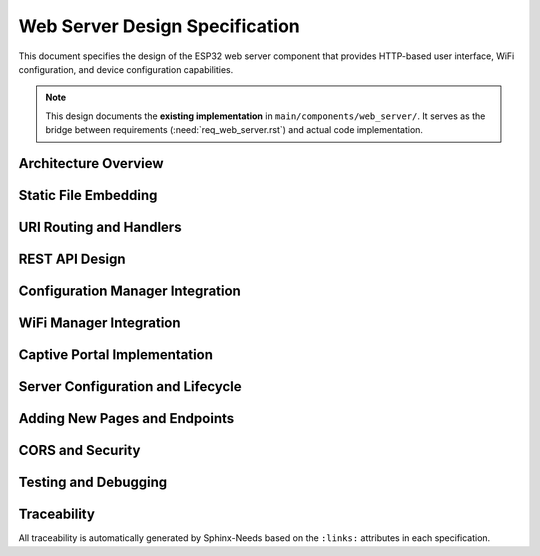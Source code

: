 Web Server Design Specification
================================

This document specifies the design of the ESP32 web server component that provides HTTP-based user interface, WiFi configuration, and device configuration capabilities.

.. note::
   This design documents the **existing implementation** in ``main/components/web_server/``. It serves as the bridge between requirements (:need:`req_web_server.rst`) and actual code implementation.


Architecture Overview
---------------------

.. spec:: Web Server Architecture
   :id: SPEC_WEB_ARCH_1
   :links: REQ_WEB_1, REQ_WEB_2, REQ_WEB_3, REQ_WEB_CONF_1
   :status: approved
   :tags: web, architecture

   **Overview:**
   The web server component provides a layered HTTP server architecture based on ESP-IDF's ``esp_http_server`` library. It serves three main pages (dashboard, WiFi setup, settings) plus REST API endpoints.

   **Architecture Layers:**

   1. **ESP-IDF HTTP Server Layer**:
      - ``httpd_start()`` with custom config (port, max connections, LRU purge)
      - Event-driven non-blocking connection handling
      - URI handler registration system

   2. **Static Content Layer**:
      - HTML/CSS/JS files embedded in flash using ``EMBED_FILES``
      - Binary symbols generated at build time (``_binary_xxx_start/end``)
      - MIME type detection based on file extension
      - Cache control headers (no-cache for development)

   3. **REST API Layer**:
      - WiFi management endpoints (``/scan``, ``/connect``, ``/status``, ``/reset``)
      - Configuration endpoints (``/api/config``, ``/api/config/reset``)
      - System health endpoint (``/api/system/health``)
      - JSON request/response using cJSON library

   4. **Integration Layer**:
      - Calls to ``wifi_manager`` component for WiFi operations
      - Calls to ``config_manager`` component for configuration access
      - Error code mapping from ESP-IDF to HTTP status codes

   **Component Dependencies:**
   
   - ``wifi_manager``: WiFi connection state, credentials, scanning
   - ``config_manager``: Configuration read/write, factory reset
   - ``esp_http_server``: HTTP protocol handling
   - ``cJSON``: JSON serialization/deserialization
   - ``cert_handler``: HTTPS support (future)

   **Data Flow Example (Configuration Update):**

   ::

      Browser POST /api/config
        ↓
      config_set_handler() in web_server.c
        ↓
      Parse JSON request (cJSON)
        ↓
      config_set_string()/config_set_uint16() calls
        ↓
      NVS write via config_manager
        ↓
      Schedule device restart (3s timer)
        ↓
      Return HTTP 200 with JSON response


Static File Embedding
----------------------

.. spec:: Static File Embedding Strategy
   :id: SPEC_WEB_STATIC_1
   :links: REQ_WEB_1, REQ_WEB_2, REQ_WEB_3, REQ_WEB_NF_1
   :status: approved
   :tags: web, build, embedding

   **Problem:**
   ESP32 has no filesystem by default. HTML/CSS/JS files must be embedded in firmware flash.

   **Solution:**
   Use ESP-IDF's ``EMBED_FILES`` CMake directive to convert static files into binary symbols at build time.

   **CMakeLists.txt Configuration:**

   .. code-block:: cmake

      idf_component_register(
          SRCS "web_server.c" "wifi_manager.c"
          INCLUDE_DIRS "."
          EMBED_FILES 
              "www/index.html"
              "www/wifi-setup.html" 
              "www/settings.html"
              "www/favicon.svg"
              "www/css/style.css"
              "www/js/app.js"
          REQUIRES 
              config_manager
              esp_wifi 
              esp_http_server 
              json
      )

   **Generated Binary Symbols:**

   For each file ``path/to/file.ext``, CMake generates:

   - ``_binary_file_ext_start``: Pointer to start of file data
   - ``_binary_file_ext_end``: Pointer to end of file data

   **C Code Access:**

   .. code-block:: c

      extern const uint8_t index_html_start[] asm("_binary_index_html_start");
      extern const uint8_t index_html_end[] asm("_binary_index_html_end");

      size_t size = index_html_end - index_html_start;
      httpd_resp_send(req, (const char*)index_html_start, size);

   **File Lookup Function:**

   The ``get_embedded_file()`` function maps URI paths to embedded file symbols:

   .. code-block:: c

      static esp_err_t get_embedded_file(const char *filename, 
                                         const uint8_t **data, 
                                         size_t *size)
      {
          // Strip query parameters (?v=2 for cache busting)
          char clean_filename[128];
          strncpy(clean_filename, filename, sizeof(clean_filename) - 1);
          char *query = strchr(clean_filename, '?');
          if (query != NULL) *query = '\0';

          if (strcmp(clean_filename, "/index.html") == 0) {
              *data = index_html_start;
              *size = index_html_end - index_html_start;
          }
          // ... more file mappings ...
          else {
              return ESP_ERR_NOT_FOUND;
          }
          return ESP_OK;
      }

   **MIME Type Detection:**

   .. code-block:: c

      static const char *get_mime_type(const char *filename)
      {
          const char *ext = strrchr(filename, '.');
          if (strcmp(ext, ".html") == 0) return "text/html";
          if (strcmp(ext, ".css") == 0) return "text/css";
          if (strcmp(ext, ".js") == 0) return "application/javascript";
          if (strcmp(ext, ".svg") == 0) return "image/svg+xml";
          if (strcmp(ext, ".json") == 0) return "application/json";
          return "text/plain";
      }

   **Cache Control:**

   For template/development, caching is disabled:

   .. code-block:: c

      httpd_resp_set_hdr(req, "Cache-Control", "no-cache, no-store, must-revalidate");
      httpd_resp_set_hdr(req, "Pragma", "no-cache");
      httpd_resp_set_hdr(req, "Expires", "0");

   **Production Note:**
   For production deployments, enable caching for .css/.js files with versioned URLs (``/js/app.js?v=2``) for cache busting.


URI Routing and Handlers
-------------------------

.. spec:: URI Routing Table
   :id: SPEC_WEB_ROUTES_1
   :links: REQ_WEB_4, REQ_WEB_5
   :status: approved
   :tags: web, routing

   **Handler Registration:**

   All URI handlers are registered in ``web_server_init()`` using ``httpd_register_uri_handler()``.

   **Main Pages:**

   =========================  ============  ================================  ===============
   URI                        HTTP Method   Handler Function                  Purpose
   =========================  ============  ================================  ===============
   ``/``                      GET           ``root_handler()``                Dashboard (redirects to /index.html)
   ``/index.html``            GET           ``static_file_handler()``         Main dashboard page
   ``/wifi-setup.html``       GET           ``static_file_handler()``         WiFi configuration page
   ``/settings.html``         GET           ``static_file_handler()``         Device settings page
   ``/config``                GET           ``config_handler()``              Legacy captive portal (→ /wifi-setup.html)
   =========================  ============  ================================  ===============

   **Static Assets:**

   =========================  ============  ================================  ===============
   URI                        HTTP Method   Handler Function                  Content Type
   =========================  ============  ================================  ===============
   ``/css/style.css``         GET           ``static_file_handler()``         text/css
   ``/js/app.js``             GET           ``static_file_handler()``         application/javascript
   ``/favicon.svg``           GET           ``static_file_handler()``         image/svg+xml
   ``/favicon.ico``           GET           ``static_file_handler()``         image/svg+xml (alias)
   =========================  ============  ================================  ===============

   **WiFi Management API:**

   =========================  ============  ================================  ===============
   URI                        HTTP Method   Handler Function                  Purpose
   =========================  ============  ================================  ===============
   ``/scan``                  GET           ``scan_handler()``                WiFi network scan
   ``/connect``               POST          ``connect_handler()``             Connect to WiFi network
   ``/status``                GET           ``status_handler()``              WiFi connection status
   ``/reset``                 POST          ``reset_handler()``               Clear WiFi credentials, restart
   =========================  ============  ================================  ===============

   **Configuration Management API:**

   =========================  ============  ================================  ===============
   URI                        HTTP Method   Handler Function                  Purpose
   =========================  ============  ================================  ===============
   ``/api/config``            GET           ``config_get_handler()``          Get all configuration values
   ``/api/config``            POST          ``config_set_handler()``          Update configuration values
   ``/api/config/reset``      POST          ``config_reset_handler()``        Factory reset configuration
   ``/api/status``            GET           ``wifi_status_handler()``         Detailed WiFi status (JSON)
   ``/api/system/health``     GET           ``system_health_handler()``       System diagnostics
   =========================  ============  ================================  ===============

   **CORS Support:**

   =========================  ============  ================================  ===============
   URI                        HTTP Method   Handler Function                  Purpose
   =========================  ============  ================================  ===============
   ``/api/*``                 OPTIONS       ``cors_preflight_handler()``      CORS preflight
   =========================  ============  ================================  ===============

   **Handler Registration Pattern:**

   .. code-block:: c

      httpd_uri_t scan_uri = {
          .uri = "/scan",
          .method = HTTP_GET,
          .handler = scan_handler,
          .user_ctx = NULL
      };
      esp_err_t ret = httpd_register_uri_handler(server, &scan_uri);
      ESP_LOGI(TAG, "Registered handler for '/scan' - %s", 
               ret == ESP_OK ? "OK" : esp_err_to_name(ret));

   **Configuration:**

   - ``max_uri_handlers``: 32 (increased from default 8)
   - ``lru_purge_enable``: true (automatically remove least recently used handlers if limit reached)


REST API Design
---------------

.. spec:: Configuration REST API Endpoints
   :id: SPEC_WEB_REST_CFG_1
   :links: REQ_WEB_CONF_1, REQ_WEB_SCHEMA_1
   :status: approved
   :tags: web, api, config

   **Endpoint: GET /api/config**

   **Purpose:** Retrieve all current configuration values

   **Request:** None (GET with no body)

   **Response (200 OK):**

   .. code-block:: json

      {
        "wifi": {
          "ssid": "MyNetwork",
          "password": ""
        },
        "led": {
          "count": 60,
          "brightness": 128
        }
      }

   **Implementation:**

   .. code-block:: c

      static esp_err_t config_get_handler(httpd_req_t *req)
      {
          httpd_resp_set_hdr(req, "Content-Type", "application/json");
          httpd_resp_set_hdr(req, "Access-Control-Allow-Origin", "*");

          // Get values from config manager
          char wifi_ssid[CONFIG_STRING_MAX_LEN + 1];
          uint16_t led_count, led_brightness;
          
          config_get_string(CONFIG_WIFI_SSID, wifi_ssid, sizeof(wifi_ssid));
          config_get_uint16(CONFIG_LED_COUNT, &led_count);
          config_get_uint16(CONFIG_LED_BRIGHTNESS, &led_brightness);

          // Build JSON response
          cJSON *json = cJSON_CreateObject();
          cJSON *wifi = cJSON_CreateObject();
          cJSON_AddStringToObject(wifi, "ssid", wifi_ssid);
          cJSON_AddStringToObject(wifi, "password", ""); // Never expose!
          cJSON_AddItemToObject(json, "wifi", wifi);
          
          cJSON *led = cJSON_CreateObject();
          cJSON_AddNumberToObject(led, "count", led_count);
          cJSON_AddNumberToObject(led, "brightness", led_brightness);
          cJSON_AddItemToObject(json, "led", led);

          char *json_string = cJSON_Print(json);
          httpd_resp_send(req, json_string, HTTPD_RESP_USE_STRLEN);
          
          free(json_string);
          cJSON_Delete(json);
          return ESP_OK;
      }

   **Security Note:** Password fields are never returned in GET responses.

   ---

   **Endpoint: POST /api/config**

   **Purpose:** Update configuration values and trigger device restart

   **Request Body:**

   .. code-block:: json

      {
        "wifi": {
          "ssid": "NewNetwork",
          "password": "newpassword123"
        },
        "led": {
          "count": 144,
          "brightness": 200
        }
      }

   **Response (200 OK):**

   .. code-block:: json

      {
        "status": "success",
        "message": "Configuration saved successfully. Device will restart in 3 seconds."
      }

   **Implementation:**

   .. code-block:: c

      static esp_err_t config_set_handler(httpd_req_t *req)
      {
          // Read request body
          char content[1024];
          int ret = httpd_req_recv(req, content, sizeof(content) - 1);
          content[ret] = '\0';

          // Parse JSON
          cJSON *json = cJSON_Parse(content);
          
          // Update WiFi settings
          cJSON *wifi = cJSON_GetObjectItem(json, "wifi");
          if (wifi != NULL) {
              cJSON *item;
              if ((item = cJSON_GetObjectItem(wifi, "ssid")) != NULL) {
                  config_set_string(CONFIG_WIFI_SSID, cJSON_GetStringValue(item));
              }
              if ((item = cJSON_GetObjectItem(wifi, "password")) != NULL) {
                  const char *password = cJSON_GetStringValue(item);
                  if (strlen(password) > 0) { // Only update if non-empty
                      config_set_string(CONFIG_WIFI_PASSWORD, password);
                  }
              }
          }
          
          // Update LED settings
          cJSON *led = cJSON_GetObjectItem(json, "led");
          if (led != NULL) {
              cJSON *item;
              if ((item = cJSON_GetObjectItem(led, "count")) != NULL) {
                  config_set_uint16(CONFIG_LED_COUNT, (uint16_t)cJSON_GetNumberValue(item));
              }
              if ((item = cJSON_GetObjectItem(led, "brightness")) != NULL) {
                  config_set_uint16(CONFIG_LED_BRIGHTNESS, (uint16_t)cJSON_GetNumberValue(item));
              }
          }

          cJSON_Delete(json);

          // Send response
          const char *response = "{\"status\":\"success\",\"message\":\"Configuration saved successfully. Device will restart in 3 seconds.\"}";
          httpd_resp_send(req, response, HTTPD_RESP_USE_STRLEN);

          // Schedule restart (allows HTTP response to complete first)
          esp_timer_start_once(restart_timer, 3000000); // 3 seconds
          
          return ESP_OK;
      }

   **Restart Strategy:** Device restart is scheduled using ``esp_timer`` to allow HTTP response to be sent before reboot.

   ---

   **Endpoint: POST /api/config/reset**

   **Purpose:** Reset all configuration to factory defaults

   **Request:** None (POST with no body)

   **Response (200 OK):**

   .. code-block:: json

      {
        "status": "success",
        "message": "Configuration reset to factory defaults"
      }

   **Implementation:**

   .. code-block:: c

      static esp_err_t config_reset_handler(httpd_req_t *req)
      {
          esp_err_t ret = config_factory_reset();
          if (ret != ESP_OK) {
              httpd_resp_send_err(req, HTTPD_500_INTERNAL_SERVER_ERROR, 
                                  "Factory reset failed");
              return ESP_FAIL;
          }

          const char *response = "{\"status\":\"success\",\"message\":\"Configuration reset to factory defaults\"}";
          httpd_resp_send(req, response, HTTPD_RESP_USE_STRLEN);
          return ESP_OK;
      }


.. spec:: WiFi Management REST API Endpoints
   :id: SPEC_WEB_REST_WIFI_1
   :links: REQ_WEB_3
   :status: approved
   :tags: web, api, wifi

   **Endpoint: GET /scan**

   **Purpose:** Scan for available WiFi networks

   **Response:**

   .. code-block:: json

      {
        "networks": [
          {
            "ssid": "NetworkName",
            "rssi": -45,
            "authmode": 3
          }
        ]
      }

   **Implementation Notes:**

   - Automatically switches to APSTA mode if in AP mode (scanning requires STA)
   - Returns sorted list by signal strength (RSSI)
   - ``authmode``: 0=Open, 2=WPA-PSK, 3=WPA2-PSK, 4=WPA/WPA2-PSK

   ---

   **Endpoint: POST /connect**

   **Purpose:** Connect to WiFi network with provided credentials

   **Request:**

   .. code-block:: json

      {
        "ssid": "NetworkName",
        "password": "secretpassword"
      }

   **Response (200 OK):**

   .. code-block:: json

      {
        "success": true
      }

   **Integration:** Calls ``wifi_manager_set_credentials()`` to save credentials to NVS and initiate connection.

   ---

   **Endpoint: GET /status**

   **Purpose:** Get current WiFi connection status

   **Response:**

   .. code-block:: json

      {
        "mode": 1,
        "ssid": "ConnectedNetwork",
        "rssi": -52,
        "has_credentials": true,
        "ip": "192.168.1.100"
      }

   **Integration:** Calls ``wifi_manager_get_status()`` and ``wifi_manager_get_ip_address()``.

   ---

   **Endpoint: POST /reset**

   **Purpose:** Clear WiFi credentials and restart device in AP mode

   **Response:**

   .. code-block:: json

      {
        "success": true,
        "message": "Device will restart in AP mode in 3 seconds"
      }

   **Implementation:** Calls ``wifi_manager_clear_credentials()`` and schedules device restart.


.. spec:: System Health API Endpoint
   :id: SPEC_WEB_REST_HEALTH_1
   :links: REQ_WEB_1
   :status: approved
   :tags: web, api, diagnostics

   **Endpoint: GET /api/system/health**

   **Purpose:** System diagnostics and health monitoring

   **Response:**

   .. code-block:: json

      {
        "uptime_seconds": 3542.5,
        "free_heap_bytes": 125432,
        "minimum_free_heap_bytes": 98234,
        "heap_fragmentation_percent": 21.7,
        "configuration": {
          "status": "healthy",
          "api_version": "2.0"
        },
        "wifi": {
          "status": "connected",
          "ssid": "MyNetwork",
          "rssi": -48
        },
        "overall_status": "healthy",
        "device_type": "ESP32 Template",
        "firmware_version": "1.0.0"
      }

   **Health Assessment Logic:**

   .. code-block:: c

      bool system_healthy = (wifi_status == ESP_OK) && 
                           (free_heap > 50000); // At least 50KB free

   **Use Cases:**

   - Dashboard real-time monitoring
   - Remote diagnostics
   - Automated health checks


Configuration Manager Integration
----------------------------------

.. spec:: Config Manager Integration Pattern
   :id: SPEC_WEB_INTEGRATION_CFG_1
   :links: REQ_WEB_CONF_1, REQ_CFG_JSON_10
   :status: approved
   :tags: web, integration, config

   **Integration Points:**

   The web server integrates with the config manager component through a well-defined C API:

   **Include Header:**

   .. code-block:: c

      #include "config_manager.h"  // Provides config_get_*, config_set_* functions

   **Reading Configuration:**

   .. code-block:: c

      char wifi_ssid[CONFIG_STRING_MAX_LEN + 1];
      uint16_t led_count;
      
      esp_err_t ret = config_get_string(CONFIG_WIFI_SSID, wifi_ssid, sizeof(wifi_ssid));
      if (ret != ESP_OK) {
          ESP_LOGE(TAG, "Failed to get WiFi SSID: %s", esp_err_to_name(ret));
          // Use default or return error to client
      }
      
      config_get_uint16(CONFIG_LED_COUNT, &led_count);

   **Writing Configuration:**

   .. code-block:: c

      const char *new_ssid = "NewNetwork";
      esp_err_t ret = config_set_string(CONFIG_WIFI_SSID, new_ssid);
      if (ret != ESP_OK) {
          ESP_LOGE(TAG, "Failed to set WiFi SSID: %s", esp_err_to_name(ret));
          httpd_resp_send_err(req, HTTPD_400_BAD_REQUEST, "Invalid WiFi SSID");
          return ESP_FAIL;
      }

   **Factory Reset:**

   .. code-block:: c

      esp_err_t ret = config_factory_reset();
      if (ret != ESP_OK) {
          httpd_resp_send_err(req, HTTPD_500_INTERNAL_SERVER_ERROR, "Factory reset failed");
          return ESP_FAIL;
      }

   **Error Code Mapping:**

   ============================  =================================  ===============
   Config Manager Error          HTTP Status Code                   Response Action
   ============================  =================================  ===============
   ``ESP_OK``                    200 OK                             Return data/success
   ``ESP_ERR_INVALID_ARG``       400 Bad Request                    Invalid parameter
   ``ESP_ERR_NVS_NOT_FOUND``     404 Not Found                      Key doesn't exist
   ``ESP_ERR_NO_MEM``            500 Internal Server Error          Memory allocation failed
   ``ESP_FAIL`` (NVS error)      500 Internal Server Error          Storage error
   ============================  =================================  ===============

   **Separation of Concerns:**

   - **Config Manager** owns NVS storage logic, key-value mapping, defaults
   - **Web Server** owns HTTP protocol, JSON serialization, client interaction
   - **Interface:** Simple C function calls with ``esp_err_t`` return codes

   **Note:** Config Manager does NOT know about HTTP, JSON, or web interfaces. Web Server does NOT know about NVS internals or storage keys.


WiFi Manager Integration
-------------------------

.. spec:: WiFi Manager Integration Pattern
   :id: SPEC_WEB_INTEGRATION_WIFI_1
   :links: REQ_WEB_3
   :status: approved
   :tags: web, integration, wifi

   **Integration Points:**

   .. code-block:: c

      #include "wifi_manager.h"

   **WiFi Scanning:**

   .. code-block:: c

      // Start scan (blocking)
      wifi_scan_config_t scan_config = {
          .show_hidden = false,
          .scan_type = WIFI_SCAN_TYPE_ACTIVE,
          .scan_time.active.min = 100,
          .scan_time.active.max = 300,
      };
      esp_wifi_scan_start(&scan_config, true);

      // Get results
      uint16_t ap_count = 0;
      esp_wifi_scan_get_ap_num(&ap_count);
      wifi_ap_record_t *ap_records = malloc(sizeof(wifi_ap_record_t) * ap_count);
      esp_wifi_scan_get_ap_records(&ap_count, ap_records);

   **Set WiFi Credentials:**

   .. code-block:: c

      wifi_credentials_t credentials = {0};
      strncpy(credentials.ssid, "MyNetwork", sizeof(credentials.ssid) - 1);
      strncpy(credentials.password, "password", sizeof(credentials.password) - 1);
      
      esp_err_t ret = wifi_manager_set_credentials(&credentials);

   **Get WiFi Status:**

   .. code-block:: c

      wifi_status_t status;
      wifi_manager_get_status(&status);
      
      // status.mode, status.connected_ssid, status.rssi, status.has_credentials

   **Clear Credentials:**

   .. code-block:: c

      esp_err_t ret = wifi_manager_clear_credentials();

   **Lifecycle:**

   - WiFi Manager starts web server when entering AP mode (captive portal)
   - WiFi Manager stops web server when successfully connecting to WiFi (optional behavior)
   - Web server can run independently in both AP and STA modes


Captive Portal Implementation
------------------------------

.. spec:: Captive Portal Design
   :id: SPEC_WEB_CAPTIVE_1
   :links: REQ_WEB_3
   :status: approved
   :tags: web, captive-portal, wifi

   **Current Implementation:**

   The template provides a **simplified captive portal** approach:

   1. **AP Mode:** Device starts in AP mode (``ESP32-AP``) if no WiFi credentials stored
   2. **Direct IP Access:** Users connect to AP and navigate to device IP (e.g., ``192.168.4.1``)
   3. **WiFi Setup Page:** ``/wifi-setup.html`` provides network scanning and credential entry
   4. **Manual Navigation:** No DNS redirect - users manually enter IP address

   **Previous DNS Server Approach (Removed for Simplicity):**

   Earlier versions included a DNS server to redirect all DNS queries to device IP for automatic captive portal popup. This was removed to simplify the template.

   **Re-enabling Captive Portal (Optional):**

   Users can optionally implement DNS redirect:

   1. Start DNS server in AP mode (listen UDP port 53)
   2. Respond to all DNS queries with device AP IP (``192.168.4.1``)
   3. Trigger browser captive portal detection (iOS, Android, Windows)

   **Current User Experience:**

   1. Connect to ``ESP32-AP`` WiFi network
   2. Open browser and navigate to ``http://192.168.4.1``
   3. Click "WiFi" in navigation menu
   4. Scan networks, select SSID, enter password, click "Connect"
   5. Device saves credentials and restarts in STA mode

   **Note:** This simplified approach works well for template usage. Production deployments may want full DNS redirect captive portal.


Server Configuration and Lifecycle
-----------------------------------

.. spec:: HTTP Server Configuration
   :id: SPEC_WEB_CONFIG_1
   :links: REQ_WEB_5
   :status: approved
   :tags: web, config, performance

   **Server Configuration:**

   .. code-block:: c

      typedef struct {
          uint16_t port;              // Default: 80
          uint8_t max_open_sockets;   // Default: 7
      } web_server_config_t;

      #define WEB_SERVER_DEFAULT_CONFIG() { \
          .port = 80, \
          .max_open_sockets = 7 \
      }

   **ESP-IDF httpd_config_t Settings:**

   .. code-block:: c

      httpd_config_t httpd_config = HTTPD_DEFAULT_CONFIG();
      httpd_config.server_port = 80;
      httpd_config.max_open_sockets = 7;     // Concurrent connections
      httpd_config.max_uri_handlers = 32;    // Increased from default 8
      httpd_config.lru_purge_enable = true;  // Auto-remove LRU handlers

   **Performance Characteristics:**

   - **Max Concurrent Connections:** 7 (ESP32 memory constraint)
   - **Connection Timeout:** 20 seconds default (ESP-IDF)
   - **Non-blocking I/O:** Event-driven, doesn't block FreeRTOS tasks
   - **Memory per Connection:** ~1-2KB depending on request size

   **Initialization Sequence:**

   .. code-block:: c

      esp_err_t web_server_init(const web_server_config_t *config)
      {
          // 1. Store configuration
          current_config = *config;
          
          // 2. Start HTTP server
          httpd_config_t httpd_config = HTTPD_DEFAULT_CONFIG();
          httpd_config.server_port = current_config.port;
          httpd_config.max_open_sockets = current_config.max_open_sockets;
          httpd_config.max_uri_handlers = 32;
          httpd_config.lru_purge_enable = true;
          
          if (httpd_start(&server, &httpd_config) != ESP_OK) {
              return ESP_FAIL;
          }
          
          // 3. Register all URI handlers (32 handlers total)
          // ... (registration code)
          
          return ESP_OK;
      }

   **Start/Stop Functions:**

   .. code-block:: c

      esp_err_t web_server_start(void)
      {
          server_running = true;
          ESP_LOGI(TAG, "Web server started successfully");
          return ESP_OK;
      }

      esp_err_t web_server_stop(void)
      {
          if (server != NULL) {
              httpd_stop(server);
              server = NULL;
          }
          server_running = false;
          return ESP_OK;
      }

   **Query Functions:**

   .. code-block:: c

      bool web_server_is_running(void);      // Check running state
      uint16_t web_server_get_port(void);    // Get configured port


Adding New Pages and Endpoints
-------------------------------

.. spec:: Extension Guide for Web Pages
   :id: SPEC_WEB_EXTEND_1
   :links: REQ_WEB_4
   :status: approved
   :tags: web, extensibility, guide

   **Adding a New Static HTML Page:**

   1. **Create HTML File:**

      Create ``main/components/web_server/www/my-page.html``

   2. **Update CMakeLists.txt:**

      .. code-block:: cmake

         EMBED_FILES 
             "www/index.html"
             "www/wifi-setup.html" 
             "www/settings.html"
             "www/my-page.html"   # ADD THIS LINE

   3. **Add Binary Symbol Declarations:**

      In ``web_server.c``:

      .. code-block:: c

         extern const uint8_t my_page_html_start[] asm("_binary_my_page_html_start");
         extern const uint8_t my_page_html_end[] asm("_binary_my_page_html_end");

   4. **Update ``get_embedded_file()``:**

      .. code-block:: c

         else if (strcmp(clean_filename, "/my-page.html") == 0)
         {
             *data = my_page_html_start;
             *size = my_page_html_end - my_page_html_start;
         }

   5. **Register URI Handler:**

      .. code-block:: c

         httpd_uri_t my_page_uri = {
             .uri = "/my-page.html",
             .method = HTTP_GET,
             .handler = static_file_handler,
             .user_ctx = NULL
         };
         httpd_register_uri_handler(server, &my_page_uri);

   6. **Add Navigation Link:**

      Update navbar in all HTML files:

      .. code-block:: html

         <a href="/my-page.html" class="nav-btn">My Page</a>

   **Adding a New REST API Endpoint:**

   1. **Implement Handler Function:**

      .. code-block:: c

         static esp_err_t my_api_handler(httpd_req_t *req)
         {
             httpd_resp_set_type(req, "application/json");
             httpd_resp_set_hdr(req, "Access-Control-Allow-Origin", "*");
             
             // Your API logic here
             
             const char *response = "{\"status\":\"success\"}";
             return httpd_resp_send(req, response, HTTPD_RESP_USE_STRLEN);
         }

   2. **Register URI Handler:**

      .. code-block:: c

         httpd_uri_t my_api_uri = {
             .uri = "/api/my-endpoint",
             .method = HTTP_GET,  // or HTTP_POST
             .handler = my_api_handler,
             .user_ctx = NULL
         };
         httpd_register_uri_handler(server, &my_api_uri);

   3. **Update JavaScript:**

      Add API call in ``www/js/app.js``:

      .. code-block:: javascript

         async function fetchMyData() {
             const response = await fetch('/api/my-endpoint');
             const data = await response.json();
             // Handle data
         }


CORS and Security
-----------------

.. spec:: CORS Configuration
   :id: SPEC_WEB_SECURITY_1
   :links: REQ_WEB_5
   :status: approved
   :tags: web, security, cors

   **Current CORS Policy:**

   All API endpoints return:

   .. code-block:: c

      httpd_resp_set_hdr(req, "Access-Control-Allow-Origin", "*");

   **Rationale:** Template simplicity - allows development from any origin (GitHub Pages, local files, etc.)

   **Production Recommendation:**

   For production deployments, restrict CORS to specific origins:

   .. code-block:: c

      // Option 1: Lock to device IP only (no external access)
      httpd_resp_set_hdr(req, "Access-Control-Allow-Origin", "null");
      
      // Option 2: Allow specific external domain (hybrid GitHub Pages approach)
      httpd_resp_set_hdr(req, "Access-Control-Allow-Origin", 
                        "https://yourusername.github.io");

   **CORS Preflight Handler:**

   .. code-block:: c

      static esp_err_t cors_preflight_handler(httpd_req_t *req)
      {
          httpd_resp_set_hdr(req, "Access-Control-Allow-Origin", "*");
          httpd_resp_set_hdr(req, "Access-Control-Allow-Methods", "GET, POST, OPTIONS");
          httpd_resp_set_hdr(req, "Access-Control-Allow-Headers", "Content-Type, Authorization");
          httpd_resp_set_hdr(req, "Access-Control-Max-Age", "86400"); // 24 hours
          httpd_resp_send(req, "", 0);
          return ESP_OK;
      }

   Registered for:

   .. code-block:: c

      httpd_uri_t options_uri = {
          .uri = "/api/*",    // Wildcard for all API endpoints
          .method = HTTP_OPTIONS,
          .handler = cors_preflight_handler,
          .user_ctx = NULL
      };

   **Password Exposure Protection:**

   Configuration GET endpoints never return password fields:

   .. code-block:: c

      cJSON_AddStringToObject(wifi, "password", "");  // Always empty string

   Passwords are only accepted in POST requests, never echoed back.


Testing and Debugging
----------------------

.. spec:: Web Server Testing Strategy
   :id: SPEC_WEB_TEST_1
   :links: REQ_WEB_5
   :status: approved
   :tags: web, testing

   **Manual Testing:**

   1. **QEMU Testing (No Hardware):**

      - Build and run in QEMU emulator
      - HTTP proxy required for browser access: ``python tools/http_proxy.py``
      - Access via ``http://localhost:8000``

   2. **Hardware Testing:**

      - Flash to ESP32 device
      - Connect to ``ESP32-AP`` WiFi network
      - Navigate to ``http://192.168.4.1``

   **Browser Developer Tools:**

   - **Network Tab:** Monitor HTTP requests/responses, status codes
   - **Console Tab:** Check for JavaScript errors
   - **Application Tab:** Inspect localStorage/sessionStorage

   **ESP32 Serial Monitor:**

   .. code-block:: text

      I (1234) web_server: Initializing web server on port 80
      I (1235) web_server: Registered handler for '/' - OK
      I (1236) web_server: Registered handler for '/scan' - OK
      I (1237) web_server: Web server initialized successfully
      I (5678) web_server: Serving static file: /index.html
      I (5679) web_server: Found index.html, size: 4823

   **Common Issues:**

   1. **404 Not Found:** Check ``get_embedded_file()`` has correct path mapping
   2. **Empty Response:** Verify EMBED_FILES in CMakeLists.txt
   3. **CORS Errors:** Ensure ``Access-Control-Allow-Origin`` header set
   4. **Memory Errors:** Reduce ``max_open_sockets`` or check heap usage


Traceability
------------

All traceability is automatically generated by Sphinx-Needs based on the ``:links:`` attributes in each specification.

.. needtable::
   :columns: id, title, status, tags

.. needflow:: SPEC_WEB_ARCH_1
